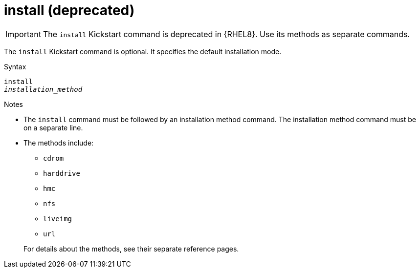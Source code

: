 [id="install_{context}"]
= install (deprecated)

[IMPORTANT]
====
The [command]`install` Kickstart command is deprecated in {RHEL8}. Use its methods as separate commands.
====

The [command]`install` Kickstart command is optional. It specifies the default installation mode.


.Syntax

[subs="quotes,macros"]
----
[command]`install`
[command]`__installation_method__`
----


.Notes

* The [command]`install` command must be followed by an installation method command. The installation method command must be on a separate line.

* The methods include:
+
====
* `cdrom`
* `harddrive`
* `hmc`
* `nfs`
* `liveimg`
* `url`
====
+
For details about the methods, see their separate reference pages.

